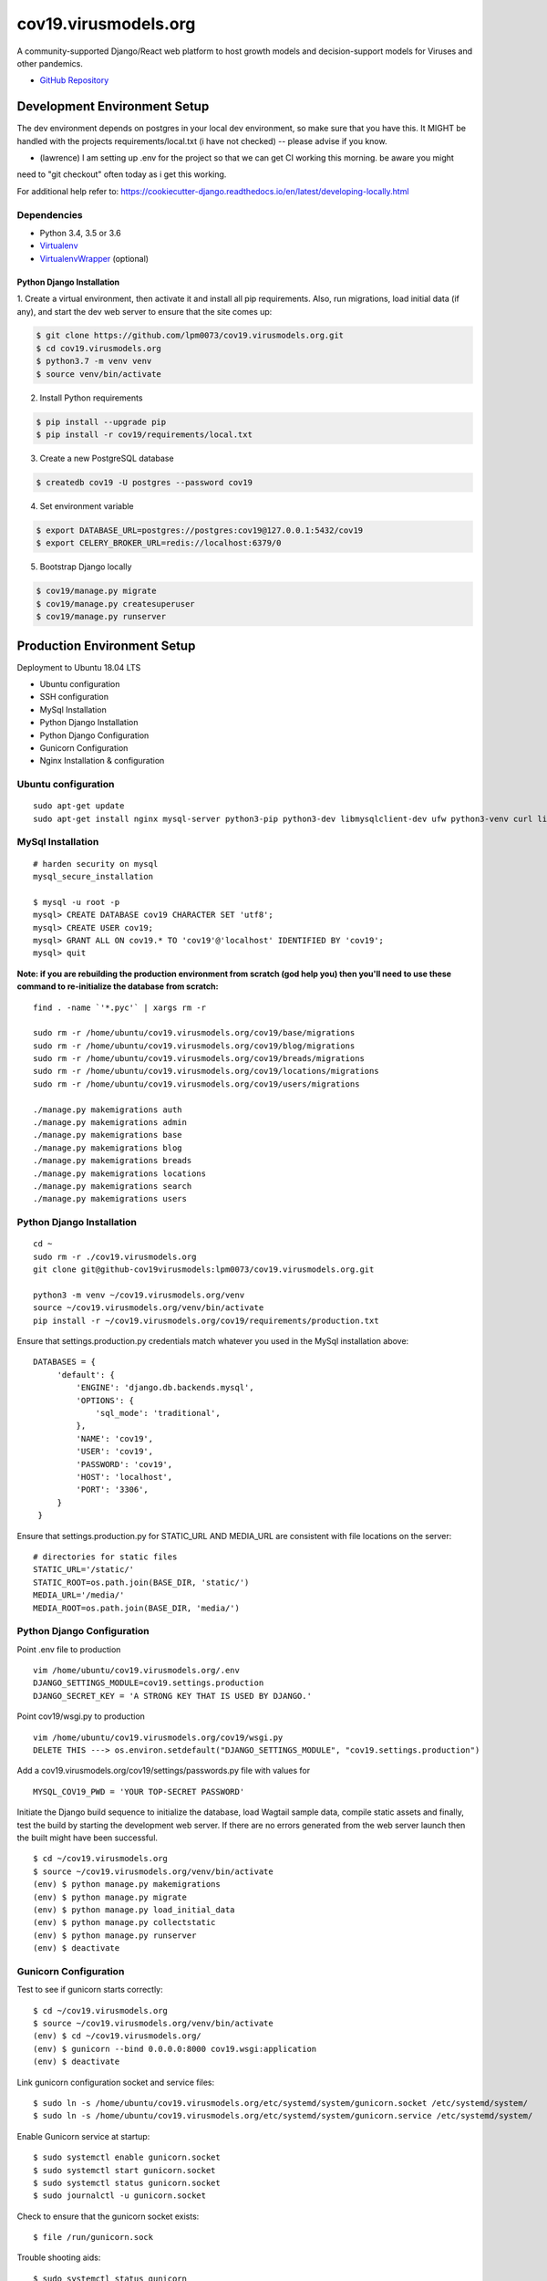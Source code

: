 cov19.virusmodels.org
=====================
.. image:: https://img.shields.io/badge/built%20with-Cookiecutter%20Django-ff69b4.svg
     :target: https://github.com/pydanny/cookiecutter-django/
     :alt: Built with Cookiecutter Django

.. image:: https://img.shields.io/badge/hack.d-Lawrence%20McDaniel-orange.svg
     :target: https://lawrencemcdaniel.com
     :alt: Hack.d Lawrence McDaniel

A community-supported Django/React web platform to host growth models and decision-support models for 
Viruses and other pandemics.

-  `GitHub Repository <https://github.com/lpm0073/cov19.virusmodels.org>`__


Development Environment Setup
-----------------------------
The dev environment depends on postgres in your local dev environment, so make sure that you have this.
It MIGHT be handled with the projects requirements/local.txt (i have not checked) -- please advise if you know.

* (lawrence) I am setting up .env for the project so that we can get CI working this morning. be aware you might 
need to "git checkout" often today as i get this working.

For additional help refer to: https://cookiecutter-django.readthedocs.io/en/latest/developing-locally.html

Dependencies
^^^^^^^^^^^^

-  Python 3.4, 3.5 or 3.6
-  `Virtualenv <https://virtualenv.pypa.io/en/stable/installation/>`__
-  `VirtualenvWrapper <https://virtualenvwrapper.readthedocs.io/en/latest/install.html>`__
   (optional)

Python Django Installation
~~~~~~~~~~~~~~~~~~~~~~~~~~

1. Create a virtual environment, then activate it and install all pip
requirements. Also, run migrations, load initial data (if any), and
start the dev web server to ensure that the site comes up:

.. code:: bash

    $ git clone https://github.com/lpm0073/cov19.virusmodels.org.git
    $ cd cov19.virusmodels.org
    $ python3.7 -m venv venv
    $ source venv/bin/activate

2. Install Python requirements

.. code:: bash


    $ pip install --upgrade pip
    $ pip install -r cov19/requirements/local.txt



3. Create a new PostgreSQL database

.. code:: bash

    $ createdb cov19 -U postgres --password cov19

4. Set environment variable

.. code:: bash

    $ export DATABASE_URL=postgres://postgres:cov19@127.0.0.1:5432/cov19
    $ export CELERY_BROKER_URL=redis://localhost:6379/0

5. Bootstrap Django locally 

.. code:: bash

    $ cov19/manage.py migrate
    $ cov19/manage.py createsuperuser
    $ cov19/manage.py runserver


Production Environment Setup
----------------------------
Deployment to Ubuntu 18.04 LTS

-  Ubuntu configuration
-  SSH configuration
-  MySql Installation
-  Python Django Installation
-  Python Django Configuration
-  Gunicorn Configuration
-  Nginx Installation & configuration

Ubuntu configuration
^^^^^^^^^^^^^^^^^^^^

::

    sudo apt-get update
    sudo apt-get install nginx mysql-server python3-pip python3-dev libmysqlclient-dev ufw python3-venv curl libpq-dev


MySql Installation
^^^^^^^^^^^^^^^^^^

::

    # harden security on mysql
    mysql_secure_installation

    $ mysql -u root -p
    mysql> CREATE DATABASE cov19 CHARACTER SET 'utf8';
    mysql> CREATE USER cov19;
    mysql> GRANT ALL ON cov19.* TO 'cov19'@'localhost' IDENTIFIED BY 'cov19';
    mysql> quit

**Note: if you are rebuilding the production environment from scratch
(god help you) then you'll need to use these command to re-initialize
the database from scratch:**

::

    find . -name `'*.pyc'` | xargs rm -r

    sudo rm -r /home/ubuntu/cov19.virusmodels.org/cov19/base/migrations
    sudo rm -r /home/ubuntu/cov19.virusmodels.org/cov19/blog/migrations
    sudo rm -r /home/ubuntu/cov19.virusmodels.org/cov19/breads/migrations
    sudo rm -r /home/ubuntu/cov19.virusmodels.org/cov19/locations/migrations
    sudo rm -r /home/ubuntu/cov19.virusmodels.org/cov19/users/migrations

    ./manage.py makemigrations auth
    ./manage.py makemigrations admin
    ./manage.py makemigrations base
    ./manage.py makemigrations blog
    ./manage.py makemigrations breads
    ./manage.py makemigrations locations
    ./manage.py makemigrations search
    ./manage.py makemigrations users

Python Django Installation
^^^^^^^^^^^^^^^^^^^^^^^^^^

::

    cd ~
    sudo rm -r ./cov19.virusmodels.org
    git clone git@github-cov19virusmodels:lpm0073/cov19.virusmodels.org.git

    python3 -m venv ~/cov19.virusmodels.org/venv
    source ~/cov19.virusmodels.org/venv/bin/activate
    pip install -r ~/cov19.virusmodels.org/cov19/requirements/production.txt

Ensure that settings.production.py credentials match whatever you used
in the MySql installation above:

::

    DATABASES = {
         'default': {
             'ENGINE': 'django.db.backends.mysql',
             'OPTIONS': {
                 'sql_mode': 'traditional',
             },
             'NAME': 'cov19',
             'USER': 'cov19',
             'PASSWORD': 'cov19',
             'HOST': 'localhost',
             'PORT': '3306',
         }
     }

Ensure that settings.production.py for STATIC\_URL AND MEDIA\_URL are
consistent with file locations on the server:

::

    # directories for static files
    STATIC_URL='/static/'
    STATIC_ROOT=os.path.join(BASE_DIR, 'static/')
    MEDIA_URL='/media/'
    MEDIA_ROOT=os.path.join(BASE_DIR, 'media/')

Python Django Configuration
^^^^^^^^^^^^^^^^^^^^^^^^^^^

Point .env file to production

::

    vim /home/ubuntu/cov19.virusmodels.org/.env
    DJANGO_SETTINGS_MODULE=cov19.settings.production
    DJANGO_SECRET_KEY = 'A STRONG KEY THAT IS USED BY DJANGO.'

Point cov19/wsgi.py to production

::

    vim /home/ubuntu/cov19.virusmodels.org/cov19/wsgi.py
    DELETE THIS ---> os.environ.setdefault("DJANGO_SETTINGS_MODULE", "cov19.settings.production")

Add a cov19.virusmodels.org/cov19/settings/passwords.py file with values
for

::


    MYSQL_COV19_PWD = 'YOUR TOP-SECRET PASSWORD'

Initiate the Django build sequence to initialize the database, load
Wagtail sample data, compile static assets and finally, test the build
by starting the development web server. If there are no errors generated
from the web server launch then the built might have been successful.

::

    $ cd ~/cov19.virusmodels.org
    $ source ~/cov19.virusmodels.org/venv/bin/activate
    (env) $ python manage.py makemigrations
    (env) $ python manage.py migrate
    (env) $ python manage.py load_initial_data
    (env) $ python manage.py collectstatic
    (env) $ python manage.py runserver
    (env) $ deactivate

Gunicorn Configuration
^^^^^^^^^^^^^^^^^^^^^^

Test to see if gunicorn starts correctly:

::

    $ cd ~/cov19.virusmodels.org
    $ source ~/cov19.virusmodels.org/venv/bin/activate
    (env) $ cd ~/cov19.virusmodels.org/
    (env) $ gunicorn --bind 0.0.0.0:8000 cov19.wsgi:application
    (env) $ deactivate

Link gunicorn configuration socket and service files:

::

    $ sudo ln -s /home/ubuntu/cov19.virusmodels.org/etc/systemd/system/gunicorn.socket /etc/systemd/system/
    $ sudo ln -s /home/ubuntu/cov19.virusmodels.org/etc/systemd/system/gunicorn.service /etc/systemd/system/

Enable Gunicorn service at startup:

::

    $ sudo systemctl enable gunicorn.socket
    $ sudo systemctl start gunicorn.socket
    $ sudo systemctl status gunicorn.socket
    $ sudo journalctl -u gunicorn.socket

Check to ensure that the gunicorn socket exists:

::

    $ file /run/gunicorn.sock

Trouble shooting aids:

::

    $ sudo systemctl status gunicorn
    $ sudo systemctl daemon-reload
    $ sudo systemctl restart gunicorn
    $ sudo systemctl stop gunicorn

Nginx Installation & configuration
^^^^^^^^^^^^^^^^^^^^^^^^^^^^^^^^^^

::

    $ # add the nginx config file from this repo to the nginx config
    $ sudo ln -s /home/ubuntu/cov19.virusmodels.org/nginx/cov19.virusmodels.org /etc/nginx/sites-available
    $ sudo ln -s /home/ubuntu/cov19.virusmodels.org/nginx/cov19.virusmodels.org /etc/nginx/sites-enabled

    $ sudo rm /etc/nginx/default

    # restart so that the new config settings take effect.
    $ sudo nginx -t
    $ sudo systemctl restart nginx


User Guide
----------
No user documentation exists .... yet.

Custom Pages
^^^^^^^^^^^^

-  https://cov19.virusmodels.org/
-  https://cov19.virusmodels.org/admin/
-  https://cov19.virusmodels.org/login/
-  https://cov19.virusmodels.org/logout/
-  https://cov19.virusmodels.org/logged-out/
-  https://cov19.virusmodels.org/oauth-error/

User api:
^^^^^^^^^

-  https://cov19.virusmodels.org/o/api/users/
-  https://cov19.virusmodels.org/o/api/users/
-  https://cov19.virusmodels.org/o/api/groups/

**Additional Technical Documentation**

-  `medium.com - Deploying
   Django <https://medium.com/@_christopher/deploying-my-django-app-to-a-real-server-part-i-de78962e95ac>`__
-  `Digital Ocean - Deploying
   Django <https://www.digitalocean.com/community/tutorials/how-to-set-up-django-with-postgres-nginx-and-gunicorn-on-ubuntu-18-04>`__
-  `oAuth Client - Python Social Auth
   Django <https://python-social-auth.readthedocs.io/en/latest/>`__
-  `oAuth Provider - Django oAuth Provider
   Toolkit <https://django-oauth-toolkit.readthedocs.io/en/latest/>`__
-  `Whitenoise with
   Django <http://whitenoise.evans.io/en/stable/django.html>`__
-  `Setting up a Django OAuth2 server &
   client <https://raphaelyancey.fr/en/2018/05/28/setting-up-django-oauth2-server-client.html>`__
-  `Custom Django User
   Model <https://simpleisbetterthancomplex.com/tutorial/2016/07/22/how-to-extend-django-user-model.html#abstractuser>`__
-  `Example oauth provider
   server <https://github.com/raphaelyancey/django-oauth2-example/blob/master/server/server/settings.py>`__
-  `Django oauth Toolkit -
   Github <https://github.com/jazzband/django-oauth-toolkit>`__
-  `Django oauth Toolkit -
   Documentation <https://django-oauth-toolkit.readthedocs.io/en/latest/settings.html>`__
-  `Guide to an OAuth2 API with Django -
   Medium.com <https://medium.com/@halfspring/guide-to-an-oauth2-api-with-django-6ba66a31d6d>`__

Scope
^^^^^

-  create CI procedures for local dev environement with code archived in
   private Github repos
-  create Ubuntu 18.04 LTS stack with letsencrypt SSL certificates
-  create custom User object with custom openstax tracking fields
-  create REST api for custom user object
-  add Bootstrap 4.x


